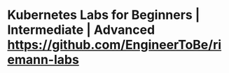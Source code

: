 * Kubernetes Labs for Beginners | Intermediate | Advanced https://github.com/EngineerToBe/riemann-labs
